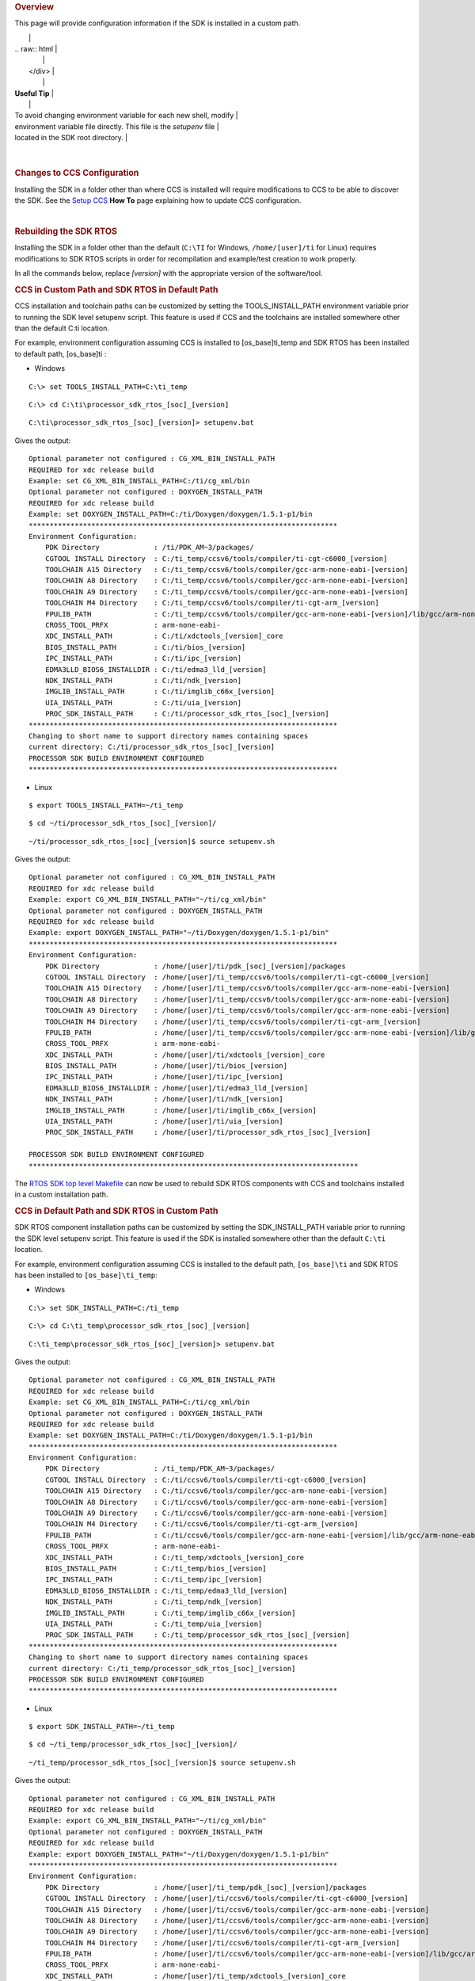 .. http://processors.wiki.ti.com/index.php/Processor_SDK_RTOS_Install_In_Custom_Path 

.. rubric:: Overview
   :name: overview

This page will provide configuration information if the SDK is installed
in a custom path.

+-----------------------------------------------------------------------+
| .. raw:: html                                                         |
|                                                                       |
|    <div class="floatleft">                                            |
|                                                                       |
.. Image:: ../images/Helpful_tips_image.jpg
|                                                                       |
| .. raw:: html                                                         |
|                                                                       |
|    </div>                                                             |
|                                                                       |
| **Useful Tip**                                                        |
|                                                                       |
| To avoid changing environment variable for each new shell, modify     |
| environment variable file directly. This file is the *setupenv* file  |
| located in the SDK root directory.                                    |
+-----------------------------------------------------------------------+

| 

.. rubric:: Changes to CCS Configuration
   :name: changes-to-ccs-configuration

Installing the SDK in a folder other than where CCS is installed will
require modifications to CCS to be able to discover the SDK. See the
`Setup CCS </index.php/Processor_SDK_RTOS_Setup_CCS>`__ **How To** page
explaining how to update CCS configuration.

| 

.. rubric:: Rebuilding the SDK RTOS
   :name: rebuilding-the-sdk-rtos

Installing the SDK in a folder other than the default (``C:\TI`` for
Windows, ``/home/[user]/ti`` for Linux) requires modifications to SDK
RTOS scripts in order for recompilation and example/test creation to
work properly.

In all the commands below, replace *[version]* with the appropriate
version of the software/tool.

.. rubric:: CCS in Custom Path and SDK RTOS in Default Path
   :name: ccs-in-custom-path-and-sdk-rtos-in-default-path

CCS installation and toolchain paths can be customized by setting the
TOOLS_INSTALL_PATH environment variable prior to running the SDK level
setupenv script. This feature is used if CCS and the toolchains are
installed somewhere other than the default C:\ti location.

For example, environment configuration assuming CCS is installed to
[os_base]\ti_temp and SDK RTOS has been installed to default path,
[os_base]\ti :

-  Windows

::

    C:\> set TOOLS_INSTALL_PATH=C:\ti_temp

::

    C:\> cd C:\ti\processor_sdk_rtos_[soc]_[version]

::

    C:\ti\processor_sdk_rtos_[soc]_[version]> setupenv.bat

Gives the output:

::

    Optional parameter not configured : CG_XML_BIN_INSTALL_PATH
    REQUIRED for xdc release build
    Example: set CG_XML_BIN_INSTALL_PATH=C:/ti/cg_xml/bin
    Optional parameter not configured : DOXYGEN_INSTALL_PATH
    REQUIRED for xdc release build
    Example: set DOXYGEN_INSTALL_PATH=C:/ti/Doxygen/doxygen/1.5.1-p1/bin
    **************************************************************************
    Environment Configuration:
        PDK Directory             : /ti/PDK_AM~3/packages/
        CGTOOL INSTALL Directory  : C:/ti_temp/ccsv6/tools/compiler/ti-cgt-c6000_[version]
        TOOLCHAIN A15 Directory   : C:/ti_temp/ccsv6/tools/compiler/gcc-arm-none-eabi-[version]
        TOOLCHAIN A8 Directory    : C:/ti_temp/ccsv6/tools/compiler/gcc-arm-none-eabi-[version]
        TOOLCHAIN A9 Directory    : C:/ti_temp/ccsv6/tools/compiler/gcc-arm-none-eabi-[version]
        TOOLCHAIN M4 Directory    : C:/ti_temp/ccsv6/tools/compiler/ti-cgt-arm_[version]
        FPULIB_PATH               : C:/ti_temp/ccsv6/tools/compiler/gcc-arm-none-eabi-[version]/lib/gcc/arm-none-eabi/[version]/fpu
        CROSS_TOOL_PRFX           : arm-none-eabi-
        XDC_INSTALL_PATH          : C:/ti/xdctools_[version]_core
        BIOS_INSTALL_PATH         : C:/ti/bios_[version]
        IPC_INSTALL_PATH          : C:/ti/ipc_[version]
        EDMA3LLD_BIOS6_INSTALLDIR : C:/ti/edma3_lld_[version]
        NDK_INSTALL_PATH          : C:/ti/ndk_[version]
        IMGLIB_INSTALL_PATH       : C:/ti/imglib_c66x_[version]
        UIA_INSTALL_PATH          : C:/ti/uia_[version]
        PROC_SDK_INSTALL_PATH     : C:/ti/processor_sdk_rtos_[soc]_[version]
    **************************************************************************
    Changing to short name to support directory names containing spaces
    current directory: C:/ti/processor_sdk_rtos_[soc]_[version]
    PROCESSOR SDK BUILD ENVIRONMENT CONFIGURED
    **************************************************************************

-  Linux

::

    $ export TOOLS_INSTALL_PATH=~/ti_temp

::

    $ cd ~/ti/processor_sdk_rtos_[soc]_[version]/

::

    ~/ti/processor_sdk_rtos_[soc]_[version]$ source setupenv.sh

Gives the output:

::

    Optional parameter not configured : CG_XML_BIN_INSTALL_PATH
    REQUIRED for xdc release build
    Example: export CG_XML_BIN_INSTALL_PATH="~/ti/cg_xml/bin"
    Optional parameter not configured : DOXYGEN_INSTALL_PATH
    REQUIRED for xdc release build
    Example: export DOXYGEN_INSTALL_PATH="~/ti/Doxygen/doxygen/1.5.1-p1/bin"
    **************************************************************************
    Environment Configuration:
        PDK Directory             : /home/[user]/ti/pdk_[soc]_[version]/packages
        CGTOOL INSTALL Directory  : /home/[user]/ti_temp/ccsv6/tools/compiler/ti-cgt-c6000_[version]
        TOOLCHAIN A15 Directory   : /home/[user]/ti_temp/ccsv6/tools/compiler/gcc-arm-none-eabi-[version]
        TOOLCHAIN A8 Directory    : /home/[user]/ti_temp/ccsv6/tools/compiler/gcc-arm-none-eabi-[version]
        TOOLCHAIN A9 Directory    : /home/[user]/ti_temp/ccsv6/tools/compiler/gcc-arm-none-eabi-[version]
        TOOLCHAIN M4 Directory    : /home/[user]/ti_temp/ccsv6/tools/compiler/ti-cgt-arm_[version]
        FPULIB_PATH               : /home/[user]/ti_temp/ccsv6/tools/compiler/gcc-arm-none-eabi-[version]/lib/gcc/arm-none-eabi/[version]/fpu
        CROSS_TOOL_PRFX           : arm-none-eabi-
        XDC_INSTALL_PATH          : /home/[user]/ti/xdctools_[version]_core
        BIOS_INSTALL_PATH         : /home/[user]/ti/bios_[version]
        IPC_INSTALL_PATH          : /home/[user]/ti/ipc_[version]
        EDMA3LLD_BIOS6_INSTALLDIR : /home/[user]/ti/edma3_lld_[version]
        NDK_INSTALL_PATH          : /home/[user]/ti/ndk_[version]
        IMGLIB_INSTALL_PATH       : /home/[user]/ti/imglib_c66x_[version]
        UIA_INSTALL_PATH          : /home/[user]/ti/uia_[version]
        PROC_SDK_INSTALL_PATH     : /home/[user]/ti/processor_sdk_rtos_[soc]_[version]

    PROCESSOR SDK BUILD ENVIRONMENT CONFIGURED
    *******************************************************************************

The `RTOS SDK top level
Makefile </index.php/Processor_SDK_RTOS_Building_The_SDK#Top-Level_Makefile>`__
can now be used to rebuild SDK RTOS components with CCS and toolchains
installed in a custom installation path.

.. rubric:: CCS in Default Path and SDK RTOS in Custom Path
   :name: ccs-in-default-path-and-sdk-rtos-in-custom-path

SDK RTOS component installation paths can be customized by setting the
SDK_INSTALL_PATH variable prior to running the SDK level setupenv
script. This feature is used if the SDK is installed somewhere other
than the default ``C:\ti`` location.

For example, environment configuration assuming CCS is installed to the
default path, ``[os_base]\ti`` and SDK RTOS has been installed to
``[os_base]\ti_temp``:

-  Windows

::

    C:\> set SDK_INSTALL_PATH=C:/ti_temp

::

    C:\> cd C:\ti_temp\processor_sdk_rtos_[soc]_[version]

::

    C:\ti_temp\processor_sdk_rtos_[soc]_[version]> setupenv.bat

Gives the output:

::

    Optional parameter not configured : CG_XML_BIN_INSTALL_PATH
    REQUIRED for xdc release build
    Example: set CG_XML_BIN_INSTALL_PATH=C:/ti/cg_xml/bin
    Optional parameter not configured : DOXYGEN_INSTALL_PATH
    REQUIRED for xdc release build
    Example: set DOXYGEN_INSTALL_PATH=C:/ti/Doxygen/doxygen/1.5.1-p1/bin
    **************************************************************************
    Environment Configuration:
        PDK Directory             : /ti_temp/PDK_AM~3/packages/
        CGTOOL INSTALL Directory  : C:/ti/ccsv6/tools/compiler/ti-cgt-c6000_[version]
        TOOLCHAIN A15 Directory   : C:/ti/ccsv6/tools/compiler/gcc-arm-none-eabi-[version]
        TOOLCHAIN A8 Directory    : C:/ti/ccsv6/tools/compiler/gcc-arm-none-eabi-[version]
        TOOLCHAIN A9 Directory    : C:/ti/ccsv6/tools/compiler/gcc-arm-none-eabi-[version]
        TOOLCHAIN M4 Directory    : C:/ti/ccsv6/tools/compiler/ti-cgt-arm_[version]
        FPULIB_PATH               : C:/ti/ccsv6/tools/compiler/gcc-arm-none-eabi-[version]/lib/gcc/arm-none-eabi/[version]/fpu
        CROSS_TOOL_PRFX           : arm-none-eabi-
        XDC_INSTALL_PATH          : C:/ti_temp/xdctools_[version]_core
        BIOS_INSTALL_PATH         : C:/ti_temp/bios_[version]
        IPC_INSTALL_PATH          : C:/ti_temp/ipc_[version]
        EDMA3LLD_BIOS6_INSTALLDIR : C:/ti_temp/edma3_lld_[version]
        NDK_INSTALL_PATH          : C:/ti_temp/ndk_[version]
        IMGLIB_INSTALL_PATH       : C:/ti_temp/imglib_c66x_[version]
        UIA_INSTALL_PATH          : C:/ti_temp/uia_[version]
        PROC_SDK_INSTALL_PATH     : C:/ti_temp/processor_sdk_rtos_[soc]_[version]
    **************************************************************************
    Changing to short name to support directory names containing spaces
    current directory: C:/ti_temp/processor_sdk_rtos_[soc]_[version]
    PROCESSOR SDK BUILD ENVIRONMENT CONFIGURED
    **************************************************************************

-  Linux

::

    $ export SDK_INSTALL_PATH=~/ti_temp

::

    $ cd ~/ti_temp/processor_sdk_rtos_[soc]_[version]/

::

    ~/ti_temp/processor_sdk_rtos_[soc]_[version]$ source setupenv.sh

Gives the output:

::

    Optional parameter not configured : CG_XML_BIN_INSTALL_PATH
    REQUIRED for xdc release build
    Example: export CG_XML_BIN_INSTALL_PATH="~/ti/cg_xml/bin"
    Optional parameter not configured : DOXYGEN_INSTALL_PATH
    REQUIRED for xdc release build
    Example: export DOXYGEN_INSTALL_PATH="~/ti/Doxygen/doxygen/1.5.1-p1/bin"
    **************************************************************************
    Environment Configuration:
        PDK Directory             : /home/[user]/ti_temp/pdk_[soc]_[version]/packages
        CGTOOL INSTALL Directory  : /home/[user]/ti/ccsv6/tools/compiler/ti-cgt-c6000_[version]
        TOOLCHAIN A15 Directory   : /home/[user]/ti/ccsv6/tools/compiler/gcc-arm-none-eabi-[version]
        TOOLCHAIN A8 Directory    : /home/[user]/ti/ccsv6/tools/compiler/gcc-arm-none-eabi-[version]
        TOOLCHAIN A9 Directory    : /home/[user]/ti/ccsv6/tools/compiler/gcc-arm-none-eabi-[version]
        TOOLCHAIN M4 Directory    : /home/[user]/ti/ccsv6/tools/compiler/ti-cgt-arm_[version]
        FPULIB_PATH               : /home/[user]/ti/ccsv6/tools/compiler/gcc-arm-none-eabi-[version]/lib/gcc/arm-none-eabi/[version]/fpu
        CROSS_TOOL_PRFX           : arm-none-eabi-
        XDC_INSTALL_PATH          : /home/[user]/ti_temp/xdctools_[version]_core
        BIOS_INSTALL_PATH         : /home/[user]/ti_temp/bios_[version]
        IPC_INSTALL_PATH          : /home/[user]/ti_temp/ipc_[version]
        EDMA3LLD_BIOS6_INSTALLDIR : /home/[user]/ti_temp/edma3_lld_[version]
        NDK_INSTALL_PATH          : /home/[user]/ti_temp/ndk_[version]
        IMGLIB_INSTALL_PATH       : /home/[user]/ti_temp/imglib_c66x_[version]
        UIA_INSTALL_PATH          : /home/[user]/ti_temp/uia_[version]
        PROC_SDK_INSTALL_PATH     : /home/[user]/ti_temp/processor_sdk_rtos_[soc]_[version]

    PROCESSOR SDK BUILD ENVIRONMENT CONFIGURED
    *******************************************************************************

The `RTOS SDK top level
Makefile </index.php/Processor_SDK_RTOS_Building_The_SDK#Top-Level_Makefile>`__
can now be used to rebuild SDK RTOS components installed in the custom
installation path.

.. raw:: html

   <div
   style="margin: 5px; padding: 2px 10px; background-color: #ecffff; border-left: 5px solid #3399ff;">

**NOTE**
The following known issue impacts this step:
**PRSDK-1263**: PDK AM437x: Make fails on Windows if CCS is installed in
custom path. **Workaround:** Edit the UTILS_INSTALL_DIR variable in
<pdk_root_dir>/packages/ti/starterware/Rules.make to point to the CCS
installation on your Windows PC.

.. raw:: html

   </div>

.. rubric:: CCS and SDK RTOS in Custom Path
   :name: ccs-and-sdk-rtos-in-custom-path

When CCS and the SDK RTOS are both installed to custom paths the SDK can
be rebuilt by setting the SDK_INSTALL_PATH and TOOLS_INSTALL_PATH
variables prior to running the SDK RTOS top level environment setup
script. The Windows and Linux environment setup scripts can be found in
the following locations, respectively:

-  Windows -
   C:\custom\install\path\processor_sdk_rtos_[soc]_[version]\setupenv.bat
-  Linux -
   /home/[user]/custom/install/path/processor_sdk_rtos_[soc]_[version]/setupenv.sh

The SDK_INSTALL_PATH and TOOLS_INSTALL_PATH environment variables must
be set to the custom install path **prior to running** the environment
setup script.

For example, environment configuration assuming CCS and the SDK have
been installed to [os_base]\new_sdk_release\ :

-  Windows

::

    C:\> set SDK_INSTALL_PATH=C:\new_sdk_release
    C:\> set TOOLS_INSTALL_PATH=C:\new_sdk_release

::

    C:\> cd C:\new_sdk_release\processor_sdk_rtos_[soc]_[version]

::

    C:\new_sdk_release\processor_sdk_rtos_[soc]_[version]> setupenv.bat

Gives the output:

::

    Optional parameter not configured : CG_XML_BIN_INSTALL_PATH
    REQUIRED for xdc release build
    Example: set CG_XML_BIN_INSTALL_PATH=C:/ti/cg_xml/bin
    Optional parameter not configured : DOXYGEN_INSTALL_PATH
    REQUIRED for xdc release build
    Example: set DOXYGEN_INSTALL_PATH=C:/ti/Doxygen/doxygen/1.5.1-p1/bin
    **************************************************************************
    Environment Configuration:
        PDK Directory             : /NEW_SD~1/PDK_AM~1/packages/
        CGTOOL INSTALL Directory  : C:/new_sdk_release/ccsv6/tools/compiler/ti-cgt-c6000_[version]
        TOOLCHAIN A15 Directory   : C:/new_sdk_release/ccsv6/tools/compiler/gcc-arm-none-eabi-[version]
        TOOLCHAIN A8 Directory    : C:/new_sdk_release/ccsv6/tools/compiler/gcc-arm-none-eabi-[version]
        TOOLCHAIN A9 Directory    : C:/new_sdk_release/ccsv6/tools/compiler/gcc-arm-none-eabi-[version]
        TOOLCHAIN M4 Directory    : C:/new_sdk_release/ccsv6/tools/compiler/ti-cgt-arm_[version]
        FPULIB_PATH               : C:/new_sdk_release/ccsv6/tools/compiler/gcc-arm-none-eabi-[version]/lib/gcc/arm-none-eabi/[version]/fpu
        CROSS_TOOL_PRFX           : arm-none-eabi-
        XDC_INSTALL_PATH          : C:/new_sdk_release/xdctools_[version]_core
        BIOS_INSTALL_PATH         : C:/new_sdk_release/bios_[version]
        IPC_INSTALL_PATH          : C:/new_sdk_release/ipc_[version]
        EDMA3LLD_BIOS6_INSTALLDIR : C:/new_sdk_release/edma3_lld_[version]
        NDK_INSTALL_PATH          : C:/new_sdk_release/ndk_[version]
        IMGLIB_INSTALL_PATH       : C:/new_sdk_release/imglib_c66x_[version]
        UIA_INSTALL_PATH          : C:/new_sdk_release/uia_[version]
        PROC_SDK_INSTALL_PATH     : C:/new_sdk_release/processor_sdk_rtos_[soc]_[version]
    **************************************************************************
    Changing to short name to support directory names containing spaces
    current directory: C:/new_sdk_release/processor_sdk_rtos_[soc]_[version]
    PROCESSOR SDK BUILD ENVIRONMENT CONFIGURED
    **************************************************************************

-  Linux

::

    $ export SDK_INSTALL_PATH=~/new_sdk_release
    $ export TOOLS_INSTALL_PATH=~/new_sdk_release

::

    $ cd ~/new_sdk_release/processor_sdk_rtos_[soc]_[version]/

::

    ~/new_sdk_release/processor_sdk_rtos_[soc]_[version]$ source setupenv.sh

Gives the output:

::

    Optional parameter not configured : CG_XML_BIN_INSTALL_PATH
    REQUIRED for xdc release build
    Example: export CG_XML_BIN_INSTALL_PATH="~/ti/cg_xml/bin"
    Optional parameter not configured : DOXYGEN_INSTALL_PATH
    REQUIRED for xdc release build
    Example: export DOXYGEN_INSTALL_PATH="~/ti/Doxygen/doxygen/1.5.1-p1/bin"
    **************************************************************************
    Environment Configuration:
        PDK Directory             : /home/[user]/new_sdk_release/pdk_[soc]_[version]/packages
        CGTOOL INSTALL Directory  : /home/[user]/new_sdk_release/ccsv6/tools/compiler/ti-cgt-c6000_[version]
        TOOLCHAIN A15 Directory   : /home/[user]/new_sdk_release/ccsv6/tools/compiler/gcc-arm-none-eabi-[version]
        TOOLCHAIN A8 Directory    : /home/[user]/new_sdk_release/ccsv6/tools/compiler/gcc-arm-none-eabi-[version]
        TOOLCHAIN A9 Directory    : /home/[user]/new_sdk_release/ccsv6/tools/compiler/gcc-arm-none-eabi-[version]
        TOOLCHAIN M4 Directory    : /home/[user]/new_sdk_release/ccsv6/tools/compiler/ti-cgt-arm_[version]
        FPULIB_PATH               : /home/[user]/new_sdk_release/ccsv6/tools/compiler/gcc-arm-none-eabi-[version]/lib/gcc/arm-none-eabi/[version]/fpu
        CROSS_TOOL_PRFX           : arm-none-eabi-
        XDC_INSTALL_PATH          : /home/[user]/new_sdk_release/xdctools_[version]_core
        BIOS_INSTALL_PATH         : /home/[user]/new_sdk_release/bios_[version]
        IPC_INSTALL_PATH          : /home/[user]/new_sdk_release/ipc_[version]
        EDMA3LLD_BIOS6_INSTALLDIR : /home/[user]/new_sdk_release/edma3_lld_[version]
        NDK_INSTALL_PATH          : /home/[user]/new_sdk_release/ndk_[version]
        IMGLIB_INSTALL_PATH       : /home/[user]/new_sdk_release/imglib_c66x_[version]
        UIA_INSTALL_PATH          : /home/[user]/new_sdk_release/uia_[version]
        PROC_SDK_INSTALL_PATH     : /home/[user]/new_sdk_release/processor_sdk_rtos_[soc]_[version]

    PROCESSOR SDK BUILD ENVIRONMENT CONFIGURED
    *******************************************************************************

The `RTOS SDK top level
Makefile </index.php/Processor_SDK_RTOS_Building_The_SDK#Top-Level_Makefile>`__
can now be used to rebuild SDK RTOS components installed in the custom
installation path using CCS and toolchains installed in a custom path as
well.

| 

.. rubric:: Rebuilding the PDK
   :name: rebuilding-the-pdk

Installing the PDK in a folder other than the default (C:\TI for
Windows, /home/[user]/ti for Linux) requires modifications to PDK
scripts in order for recompilation and example/test creation to work
properly.

.. rubric:: CCS in Custom Path and PDK in Default Path
   :name: ccs-in-custom-path-and-pdk-in-default-path

The instructions provided in the `CCS in Custom Path and SDK RTOS in
Default
Path </index.php/Processor_SDK_RTOS_Install_In_Custom_Path#CCS_in_Custom_Path_and_SDK_RTOS_in_Default_Path>`__
section can be used to rebuild components at the PDK level. The only
difference is the PDK level setup script should be used instead of the
SDK RTOS level setup script. The PDK level setup scripts are found in
the following locations on Windows and Linux, respectively:

-  Windows -
   C:\custom\install\path\pdk_[soc]_[version]\packages\pdksetupenv.bat
-  Linux -
   /home/[user]/custom/install/path/pdk_[soc]_[version]/packages/pdksetupenv.sh

.. rubric:: CCS in Default Path and PDK in Custom Path
   :name: ccs-in-default-path-and-pdk-in-custom-path

The instructions provided in the `CCS in Default Path and SDK RTOS in
Custom
Path </index.php/Processor_SDK_RTOS_Install_In_Custom_Path#CCS_in_Default_Path_and_SDK_RTOS_in_Custom_Path>`__
section can be used to rebuild components at the PDK level. The only
difference is the PDK level setup script should be used instead of the
SDK RTOS level setup script. The PDK level setup scripts are found in
the following locations on Windows and Linux, respectively:

-  Windows -
   C:\custom\install\path\pdk_[soc]_[version]\packages\pdksetupenv.bat
-  Linux -
   /home/[user]/custom/install/path/pdk_[soc]_[version]/packages/pdksetupenv.sh

.. rubric:: CCS and PDK in Custom Path
   :name: ccs-and-pdk-in-custom-path

The instructions provided in the `CCS and SDK RTOS in Custom
Path </index.php/Processor_SDK_RTOS_Install_In_Custom_Path#CCS_and_SDK_RTOS_in_Custom_Path>`__
section can be used to rebuild components at the PDK level. The only
difference is the PDK level setup script should be used instead of the
SDK RTOS level setup script. The PDK level setup scripts are found in
the following locations on Windows and Linux, respectively:

-  Windows -
   C:\custom\install\path\pdk_[soc]_[version]\packages\pdksetupenv.bat
-  Linux -
   /home/[user]/custom/install/path/pdk_[soc]_[version]/packages/pdksetupenv.sh

| 

.. rubric:: Creating PDK Example/Test Projects When CCS is Installed to
   Custom Path
   :name: creating-pdk-exampletest-projects-when-ccs-is-installed-to-custom-path

The pdkProjectCreate scripts must be modified in order to build PDK
example and test projects only if CCS has been installed to a custom
path. The modification is the same for both Windows and Linux. Inside
the pdkProjectCreate scripts is a CCS_INSTALL_PATH variable which points
to the Code Composer Studio root directory. This variable must be
redefined to the new location of the CCS root directory if CCS is
installed to a custom path.

-  Windows

::

    REM Install Location for CCS
    set CCS_INSTALL_PATH="C:\ti\ccsv6"

-  Linux

::

    # Install Location for CCS
    export CCS_INSTALL_PATH=~/ti/ccsv6

.. raw:: html

   <div
   style="margin: 5px; padding: 2px 10px; background-color: #ecffff; border-left: 5px solid #3399ff;">

**NOTE**
Prior to invoking the pdkProjectCreate script, make sure to start CCS
and register the SDK RTOS components installed. Project creation will
fail if the RTOS SDK components installed to the custom path have not
been registered with CCS. Please see `CCS and SDK installed in different
directories </index.php/Processor_SDK_RTOS_Setup_CCS#CCS_and_SDK_installed_in_different_directories>`__
for instructions on how to register SDK RTOS components installed to a
custom path with CCS

.. raw:: html

   </div>

| 

.. raw:: html

